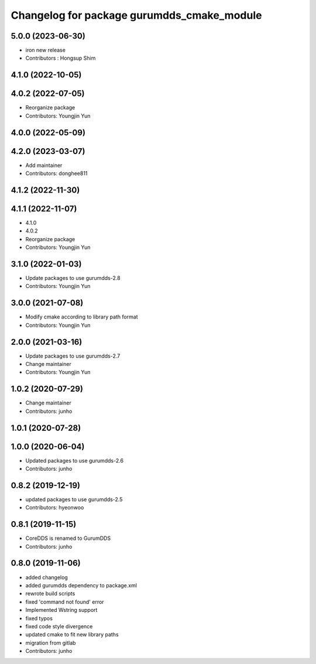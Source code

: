 ^^^^^^^^^^^^^^^^^^^^^^^^^^^^^^^^^^^^^^^^^^^
Changelog for package gurumdds_cmake_module
^^^^^^^^^^^^^^^^^^^^^^^^^^^^^^^^^^^^^^^^^^^

5.0.0 (2023-06-30)
------------------
* iron new release
* Contributors : Hongsup Shim

4.1.0 (2022-10-05)
------------------

4.0.2 (2022-07-05)
------------------
* Reorganize package
* Contributors: Youngjin Yun

4.0.0 (2022-05-09)
------------------

4.2.0 (2023-03-07)
------------------
* Add maintainer
* Contributors: donghee811

4.1.2 (2022-11-30)
------------------

4.1.1 (2022-11-07)
------------------
* 4.1.0
* 4.0.2
* Reorganize package
* Contributors: Youngjin Yun

3.1.0 (2022-01-03)
------------------
* Update packages to use gurumdds-2.8
* Contributors: Youngjin Yun

3.0.0 (2021-07-08)
------------------
* Modify cmake according to library path format
* Contributors: Youngjin Yun

2.0.0 (2021-03-16)
------------------
* Update packages to use gurumdds-2.7
* Change maintainer
* Contributors: Youngjin Yun

1.0.2 (2020-07-29)
------------------
* Change maintainer
* Contributors: junho

1.0.1 (2020-07-28)
------------------

1.0.0 (2020-06-04)
------------------
* Updated packages to use gurumdds-2.6
* Contributors: junho

0.8.2 (2019-12-19)
------------------
* updated packages to use gurumdds-2.5
* Contributors: hyeonwoo

0.8.1 (2019-11-15)
------------------
* CoreDDS is renamed to GurumDDS
* Contributors: junho

0.8.0 (2019-11-06)
------------------
* added changelog
* added gurumdds dependency to package.xml
* rewrote build scripts
* fixed 'command not found' error
* Implemented Wstring support
* fixed typos
* fixed code style divergence
* updated cmake to fit new library paths
* migration from gitlab
* Contributors: junho
